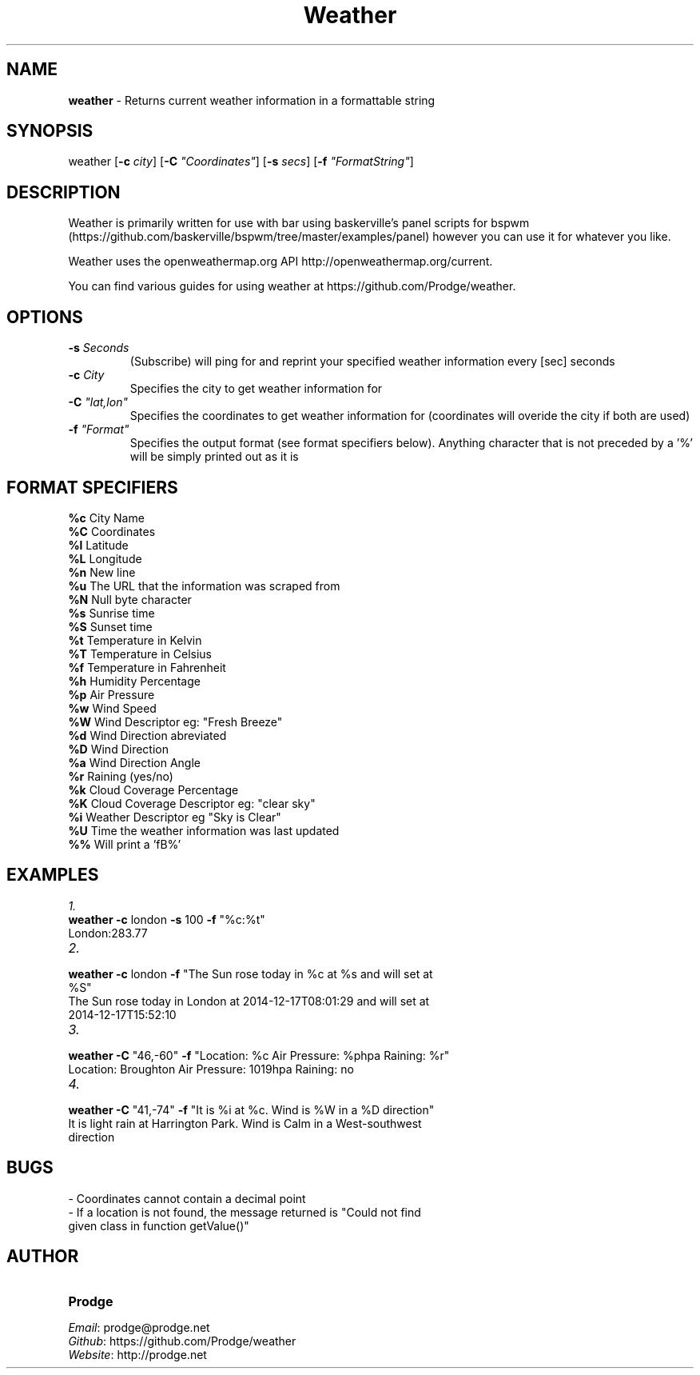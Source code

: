 .\" Manpage for weather.
.\" Contact prodge@prodge.net to correct errors or typos.
.\" Github: https://github.com/Prodge/weather
.\" Website: http://prodge.net
.TH Weather 1 "17 Dec 2014" "Version1.0" "Weather by Prodge"

.SH NAME
\fBweather\fR \- Returns current weather information in a formattable string

.SH SYNOPSIS
weather [\fB-c\fR \fIcity\fR] [\fB-C\fR \fI"Coordinates"\fR] [\fB-s\fR \fIsecs\fR] [\fB-f\fR \fI"FormatString"\fR]

.SH DESCRIPTION
Weather is primarily written for use with bar using baskerville's panel scripts for bspwm (https://github.com/baskerville/bspwm/tree/master/examples/panel) however you can use it for whatever you like.

Weather uses the openweathermap.org API http://openweathermap.org/current.

You can find various guides for using weather at https://github.com/Prodge/weather.

.SH OPTIONS
.TP
.BR \-s " " \fISeconds\fR
(Subscribe) will ping for and reprint your specified weather information every [sec] seconds
.TP
.BR \-c " " \fICity\fR
Specifies the city to get weather information for
.TP
.BR \-C " " \fI"lat,lon"\fR
Specifies the coordinates to get weather information for (coordinates will overide the city if both are used)
.TP
.BR \-f " " \fI"Format"\fR
Specifies the output format (see format specifiers below). Anything character that is not preceded by a '%' will be simply printed out as it is

.SH FORMAT SPECIFIERS
.TP 
\fB%c\fR City Name
.TP 
\fB%C\fR Coordinates
.TP 
\fB%l\fR Latitude
.TP 
\fB%L\fR Longitude
.TP 
\fB%n\fR New line
.TP 
\fB%u\fR The URL that the information was scraped from
.TP 
\fB%N\fR Null byte character
.TP 
\fB%s\fR Sunrise time
.TP 
\fB%S\fR Sunset time
.TP 
\fB%t\fR Temperature in Kelvin
.TP 
\fB%T\fR Temperature in Celsius
.TP 
\fB%f\fR Temperature in Fahrenheit
.TP 
\fB%h\fR Humidity Percentage
.TP 
\fB%p\fR Air Pressure
.TP 
\fB%w\fR Wind Speed
.TP 
\fB%W\fR Wind Descriptor eg: "Fresh Breeze"
.TP 
\fB%d\fR Wind Direction abreviated
.TP 
\fB%D\fR Wind Direction
.TP 
\fB%a\fR Wind Direction Angle
.TP 
\fB%r\fR Raining (yes/no)
.TP 
\fB%k\fR Cloud Coverage Percentage
.TP 
\fB%K\fR Cloud Coverage Descriptor eg: "clear sky"
.TP 
\fB%i\fR Weather Descriptor eg\fR "Sky is Clear"
.TP 
\fB%U\fR Time the weather information was last updated
.TP 
\fB%%\fR Will print a 'fB%'

.SH EXAMPLES
\fI1.\fR
.TP 
\fBweather\fR \fB-c\fR london \fB-s\fR 100 \fB-f\fR "%c:%t"
.TP 
London:283.77
.TP 
\fI2.\fR  
.TP 
\fBweather\fR \fB-c\fR london \fB-f\fR "The Sun rose today in %c at %s and will set at %S"
.TP 
The Sun rose today in London at 2014-12-17T08:01:29 and will set at 2014-12-17T15:52:10
.TP 
\fI3.\fR 
.TP 
\fBweather\fR \fB-C\fR "46,-60" \fB-f\fR "Location: %c  Air Pressure: %phpa  Raining: %r"
.TP 
Location: Broughton  Air Pressure:  1019hpa  Raining: no
.TP
\fI4.\fR 
.TP 
\fBweather\fR \fB-C\fR "41,-74" \fB-f\fR "It is %i at %c. Wind is %W in a %D direction"
.TP 
It is light rain at Harrington Park. Wind is Calm in a West-southwest direction

.SH BUGS
.TP 
\- Coordinates cannot contain a decimal point
.TP 
\- If a location is not found, the message returned is "Could not find given class in function getValue()"

.SH AUTHOR
.TP 
\fBProdge\fR
.TP 
\fIEmail\fR: prodge@prodge.net
.TP 
\fIGithub\fR: https://github.com/Prodge/weather
.TP 
\fIWebsite\fR: http://prodge.net
